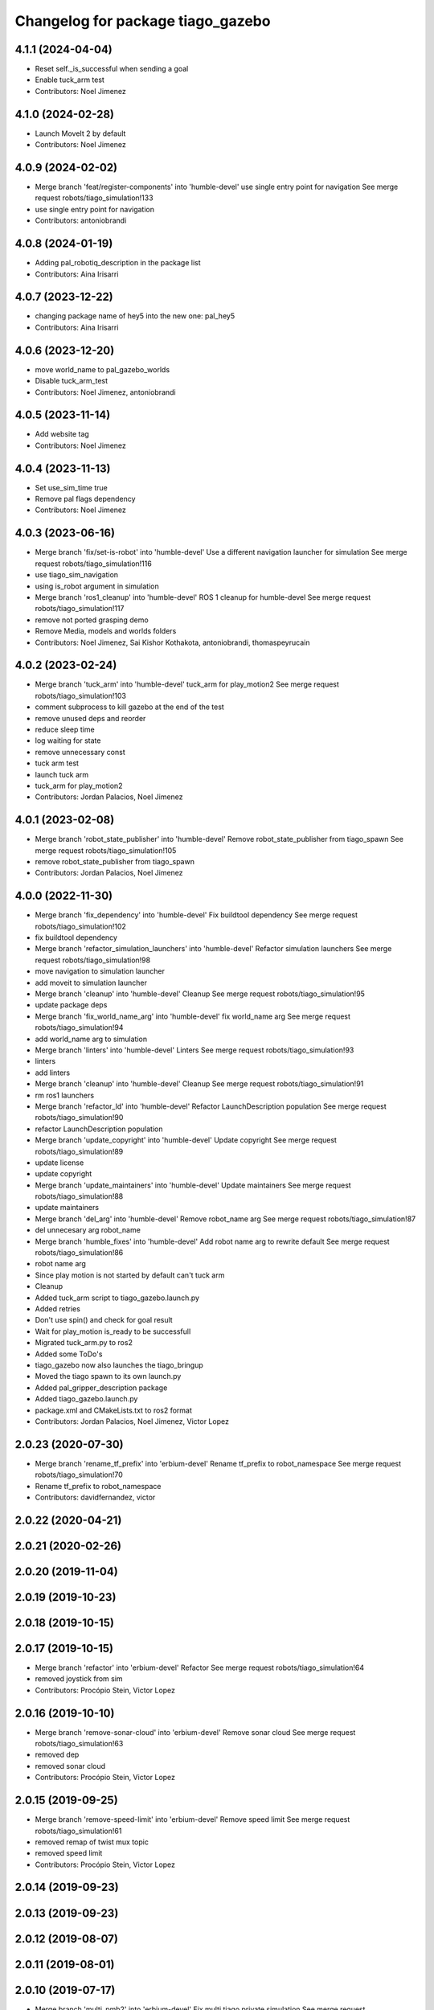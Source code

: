 ^^^^^^^^^^^^^^^^^^^^^^^^^^^^^^^^^^
Changelog for package tiago_gazebo
^^^^^^^^^^^^^^^^^^^^^^^^^^^^^^^^^^

4.1.1 (2024-04-04)
------------------
* Reset self._is_successful when sending a goal
* Enable tuck_arm test
* Contributors: Noel Jimenez

4.1.0 (2024-02-28)
------------------
* Launch MoveIt 2 by default
* Contributors: Noel Jimenez

4.0.9 (2024-02-02)
------------------
* Merge branch 'feat/register-components' into 'humble-devel'
  use single entry point for navigation
  See merge request robots/tiago_simulation!133
* use single entry point for navigation
* Contributors: antoniobrandi

4.0.8 (2024-01-19)
------------------
* Adding pal_robotiq_description in the package list
* Contributors: Aina Irisarri

4.0.7 (2023-12-22)
------------------
* changing package name of hey5 into the new one: pal_hey5
* Contributors: Aina Irisarri

4.0.6 (2023-12-20)
------------------
* move world_name to pal_gazebo_worlds
* Disable tuck_arm_test
* Contributors: Noel Jimenez, antoniobrandi

4.0.5 (2023-11-14)
------------------
* Add website tag
* Contributors: Noel Jimenez

4.0.4 (2023-11-13)
------------------
* Set use_sim_time true
* Remove pal flags dependency
* Contributors: Noel Jimenez

4.0.3 (2023-06-16)
------------------
* Merge branch 'fix/set-is-robot' into 'humble-devel'
  Use a different navigation launcher for simulation
  See merge request robots/tiago_simulation!116
* use tiago_sim_navigation
* using is_robot argument in simulation
* Merge branch 'ros1_cleanup' into 'humble-devel'
  ROS 1 cleanup for humble-devel
  See merge request robots/tiago_simulation!117
* remove not ported grasping demo
* Remove Media, models and worlds folders
* Contributors: Noel Jimenez, Sai Kishor Kothakota, antoniobrandi, thomaspeyrucain

4.0.2 (2023-02-24)
------------------
* Merge branch 'tuck_arm' into 'humble-devel'
  tuck_arm for play_motion2
  See merge request robots/tiago_simulation!103
* comment subprocess to kill gazebo at the end of the test
* remove unused deps and reorder
* reduce sleep time
* log waiting for state
* remove unnecessary const
* tuck arm test
* launch tuck arm
* tuck_arm for play_motion2
* Contributors: Jordan Palacios, Noel Jimenez

4.0.1 (2023-02-08)
------------------
* Merge branch 'robot_state_publisher' into 'humble-devel'
  Remove robot_state_publisher from tiago_spawn
  See merge request robots/tiago_simulation!105
* remove robot_state_publisher from tiago_spawn
* Contributors: Jordan Palacios, Noel Jimenez

4.0.0 (2022-11-30)
------------------
* Merge branch 'fix_dependency' into 'humble-devel'
  Fix buildtool dependency
  See merge request robots/tiago_simulation!102
* fix buildtool dependency
* Merge branch 'refactor_simulation_launchers' into 'humble-devel'
  Refactor simulation launchers
  See merge request robots/tiago_simulation!98
* move navigation to simulation launcher
* add moveit to simulation launcher
* Merge branch 'cleanup' into 'humble-devel'
  Cleanup
  See merge request robots/tiago_simulation!95
* update package deps
* Merge branch 'fix_world_name_arg' into 'humble-devel'
  fix world_name arg
  See merge request robots/tiago_simulation!94
* add world_name arg to simulation
* Merge branch 'linters' into 'humble-devel'
  Linters
  See merge request robots/tiago_simulation!93
* linters
* add linters
* Merge branch 'cleanup' into 'humble-devel'
  Cleanup
  See merge request robots/tiago_simulation!91
* rm ros1 launchers
* Merge branch 'refactor_ld' into 'humble-devel'
  Refactor LaunchDescription population
  See merge request robots/tiago_simulation!90
* refactor LaunchDescription population
* Merge branch 'update_copyright' into 'humble-devel'
  Update copyright
  See merge request robots/tiago_simulation!89
* update license
* update copyright
* Merge branch 'update_maintainers' into 'humble-devel'
  Update maintainers
  See merge request robots/tiago_simulation!88
* update maintainers
* Merge branch 'del_arg' into 'humble-devel'
  Remove robot_name arg
  See merge request robots/tiago_simulation!87
* del unnecesary arg robot_name
* Merge branch 'humble_fixes' into 'humble-devel'
  Add robot name arg to rewrite default
  See merge request robots/tiago_simulation!86
* robot name arg
* Since play motion is not started by default can't tuck arm
* Cleanup
* Added tuck_arm script to tiago_gazebo.launch.py
* Added retries
* Don't use spin() and check for goal result
* Wait for play_motion is_ready to be successfull
* Migrated tuck_arm.py to ros2
* Added some ToDo's
* tiago_gazebo now also launches the tiago_bringup
* Moved the tiago spawn to its own launch.py
* Added pal_gripper_description package
* Added tiago_gazebo.launch.py
* package.xml and CMakeLists.txt to ros2 format
* Contributors: Jordan Palacios, Noel Jimenez, Victor Lopez

2.0.23 (2020-07-30)
-------------------
* Merge branch 'rename_tf_prefix' into 'erbium-devel'
  Rename tf_prefix to robot_namespace
  See merge request robots/tiago_simulation!70
* Rename tf_prefix to robot_namespace
* Contributors: davidfernandez, victor

2.0.22 (2020-04-21)
-------------------

2.0.21 (2020-02-26)
-------------------

2.0.20 (2019-11-04)
-------------------

2.0.19 (2019-10-23)
-------------------

2.0.18 (2019-10-15)
-------------------

2.0.17 (2019-10-15)
-------------------
* Merge branch 'refactor' into 'erbium-devel'
  Refactor
  See merge request robots/tiago_simulation!64
* removed joystick from sim
* Contributors: Procópio Stein, Victor Lopez

2.0.16 (2019-10-10)
-------------------
* Merge branch 'remove-sonar-cloud' into 'erbium-devel'
  Remove sonar cloud
  See merge request robots/tiago_simulation!63
* removed dep
* removed sonar cloud
* Contributors: Procópio Stein, Victor Lopez

2.0.15 (2019-09-25)
-------------------
* Merge branch 'remove-speed-limit' into 'erbium-devel'
  Remove speed limit
  See merge request robots/tiago_simulation!61
* removed remap of twist mux topic
* removed speed limit
* Contributors: Procópio Stein, Victor Lopez

2.0.14 (2019-09-23)
-------------------

2.0.13 (2019-09-23)
-------------------

2.0.12 (2019-08-07)
-------------------

2.0.11 (2019-08-01)
-------------------

2.0.10 (2019-07-17)
-------------------
* Merge branch 'multi_pmb2' into 'erbium-devel'
  Fix multi tiago private simulation
  See merge request robots/tiago_simulation!53
* Fix multi tiago private simulation
* Contributors: Adria Roig, Victor Lopez

2.0.9 (2019-07-09)
------------------

2.0.8 (2019-07-03)
------------------

2.0.7 (2019-06-17)
------------------
* Merge branch 'cylinder_on_table' into 'erbium-devel'
  Added the world cylinder on the table for the pick and place demo
  See merge request robots/tiago_simulation!47
* Merge branch 'teb_planner' into 'erbium-devel'
  Add TEB planner
  See merge request robots/tiago_simulation!49
* Add TEB planner
* Added the world cylinder on the table for the pick and place demo
* Contributors: Jordi Pages, Victor Lopez, alessandrodifava, davidfernandez

2.0.6 (2019-03-26)
------------------
* Forward missing parameter
* Remove duplicated package
* Contributors: Victor Lopez

2.0.5 (2019-03-14)
------------------

2.0.4 (2019-02-26)
------------------
* Merge branch 'multi_simulation' into 'erbium-devel'
  Fix multitiago simulation
  See merge request robots/tiago_simulation!48
* Fix multitiago simulation
* Forward use_moveit_camera arg
* Add use_moveit_camera
* Contributors: Victor Lopez, davidfernandez

2.0.3 (2019-01-23)
------------------
* Change default deprecated param to titanium
  For backwards compatibility
* Contributors: Victor Lopez

2.0.2 (2019-01-23)
------------------
* Add mapping from deprecated robot to new variables
* Remove usages of pass_all_args, not supported in kinetic yet
* Contributors: Victor Lopez

2.0.1 (2018-12-20)
------------------

2.0.0 (2018-12-19)
------------------
* Merge branch 'specifics-refactor' into 'erbium-devel'
  Add advanced navigation option to tiago_navigation.launch
  See merge request robots/tiago_simulation!45
* Add missing multi arg
* Remvoe pass_all_args
* Refactor controller configuration
* Contributors: Victor Lopez

1.0.11 (2018-11-26)
-------------------
* Merge branch 'add-extra-gz-args-flag' into 'erbium-devel'
  Add extra_gazebo_args flag
  See merge request robots/tiago_simulation!44
* Add extra_gazebo_args flag
* Contributors: Victor Lopez

1.0.10 (2018-11-26)
-------------------
* Merge branch 'fix_opencv_public' into 'erbium-devel'
  Fix wrong model
  See merge request robots/tiago_simulation!42
* Fix wrong model
* Contributors: Victor Lopez, davidfernandez

1.0.9 (2018-10-26)
------------------
* Merge branch 'add-image-proc' into 'erbium-devel'
  Add image proc
  See merge request robots/tiago_simulation!39
* Add image proc to emulate better robot topics
* Contributors: Victor Lopez

1.0.8 (2018-09-28)
------------------

1.0.7 (2018-07-30)
------------------
* Merge branch 'fix-simulation-warnings' into 'erbium-devel'
  call upload.launch rather than tiago_upload.launch
  See merge request robots/tiago_simulation!38
* call upload.launch rather than tiago_upload.launch
* Contributors: Jordi Pages, Victor Lopez

1.0.6 (2018-07-06)
------------------
* Merge branch 'add-log-recording' into 'erbium-devel'
  Add log recording
  See merge request robots/tiago_simulation!36
* Add log recording param
* Contributors: Victor Lopez

1.0.5 (2018-06-05)
------------------
* Merge branch 'use-gazebo-worlds' into 'erbium-devel'
  Use pal_gazebo_worlds
  See merge request robots/tiago_simulation!34
* Use pal_gazebo_worlds
* Contributors: Daniele De Cillis, Hilario Tome

1.0.4 (2018-05-16)
------------------

1.0.3 (2018-04-10)
------------------

1.0.2 (2018-03-29)
------------------
* Add param to skip tuck_arm
* Contributors: Victor Lopez

1.0.1 (2018-03-26)
------------------

1.0.0 (2018-03-26)
------------------

0.0.18 (2018-03-21)
-------------------
* Fix typo
* Merge branch 'add-simple-ramp-world' into 'dubnium-devel'
  add simple_ramp world
  See merge request robots/tiago_simulation!27
* add simple_ramp world
* Contributors: Jordi Pages, Victor Lopez

0.0.17 (2018-02-20)
-------------------
* added missing depend
* Contributors: Hilario Tome

0.0.16 (2018-02-16)
-------------------
* Added missing scripts directory from installation
* Contributors: Jordan Palacios

0.0.15 (2018-01-24)
-------------------
* use robot sufix in all launch files
* enable planning to fix strange movement in Gazebo
* tmp hack for pal_nav_sm in simulation
* Contributors: Jeremie Deray, Jordi Pages

0.0.14 (2017-11-07)
-------------------
* add point cloud throttle and filter
  launch this node unless we are in public simulation
* Contributors: Jordi Pages

0.0.13 (2017-11-02)
-------------------
* reduce tables height to 0.8 m
* fixed pal_office world for tiago navigation, added script to create the tiago pose files, modified the launch files to have tiago_multi with and without navigation
* add pal office world
* Add pal office world
* Contributors: AleDF, Jordi Pages

0.0.12 (2017-05-30)
-------------------
* Add sun and ground_plane models
* Contributors: Victor Lopez

0.0.11 (2017-05-16)
-------------------
* Add camera parameter for Octomap with MoveIt!
* Allow multiple Tiagos to use the navigation stack
* Allow multiple Tiagos on Gazebo
  Fixes #15402
* Fix z height from Gazebo world objects_on_table
* Add lights in front of the people to fix color
  Given that Gazebo renders the models of the people very dark as can be seen in the TIAGo tutorial:
  ![TIAGo tutorial people rendered dark screenshot](http://wiki.ros.org/Robots/TIAGo/Tutorials/PersonDetection?action=AttachFile&do=get&target=gazebo_person_detection.jpg)
  I added some lights in front of the models so they become more visible.
* add Willow Garage world
* Contributors: Adria Roig, AleDF, David Fernandez, Jordi Pages, Sam Pfeiffer, davidfernandez

0.0.10 (2016-10-21)
-------------------

0.0.9 (2016-10-14)
------------------
* add aruco board
* move a bit farther the pringles can
* add a poster in the tutorial office for opencv_tut
* refs #14222. Do not call simple_action_grasping
  In public simulation this package is unreleased
* Add simulation world and model for refs #14521
* add look_to_point example world and models
* use proper pal_hardware_gazebo yaml file
* add sonars and depth image
* fix tiago_controller_configuration_gazebo dep
* set myself as maintainer
* launch files to support public map/loc
* add export to remove some error prints
* convert to rectangular box and fix inertia
* fix sdf version
* change slightly the pose of the table and cube
* add 5 cm single marker side cube
* disable dynamic_footprint when public_sim=true
* add missing running dependencies
* set up simulation for Steel and Titanium versions
* set steel robot for grasping demo
* New worlds for Apps/tiago_tutorials
* add simulation world and models
* New launch file for the pick and place demo, also provided the world
* improve inertia, friction and collision model
* remove home motion to speed up demo
* grasping demo using green cube
* add separate motions file and fix can intertia
* Add a image_rect_color topic republishing image_raw rgb image to have the same interface in simulation
* Added aruco cube and world
* Contributors: Jordi Pages, Sam Pfeiffer, job-1994

0.0.7 (2016-06-15)
------------------

0.0.6 (2016-06-15)
------------------
* add missing launch sonar_to_cloud
* Contributors: Jeremie Deray

0.0.5 (2016-06-15)
------------------
* Change default robot to custom for some launch files
* Contributors: Victor Lopez

0.0.4 (2016-06-15)
------------------

0.0.3 (2016-06-14)
------------------
* Updated simulation for imu and force torque
* Add simulation controller configuration package
  Also make the simulation launch that related controllers instead of the tiago_bringup ones
* Update package.xml to pull pal_hardware_gazebo dependence
* Cleanup
* Make steel default
* Added navigation visualisation to rviz
* Contributors: Bence Magyar, Jordi Adell, Sam Pfeiffer

0.0.2 (2015-04-15)
------------------

0.0.1 (2015-04-15)
------------------
* Install tuck script and configuration files
* Add tuck_arm to gazebo launch sequence
* Robot spawns on the ground instead of tiny elevation
* Pass robot param to bringup
* Changed default value of robot to titanium
* add camera view in rviz and modify objects places
* Fix conflict...
* Add objects on table world and belongings
  Conflicts:
  tiago_gazebo/worlds/objects_on_table.world
* add tiago standalone rviz configuration file
* add simulated worlds
* add rviz for whole body control testing
* refs #10237 : adds small_office world
* Lower spawn height
* Initial commit of tiago_simulation
* Contributors: Bence Magyar, Jordi Pages, enriquefernandez
